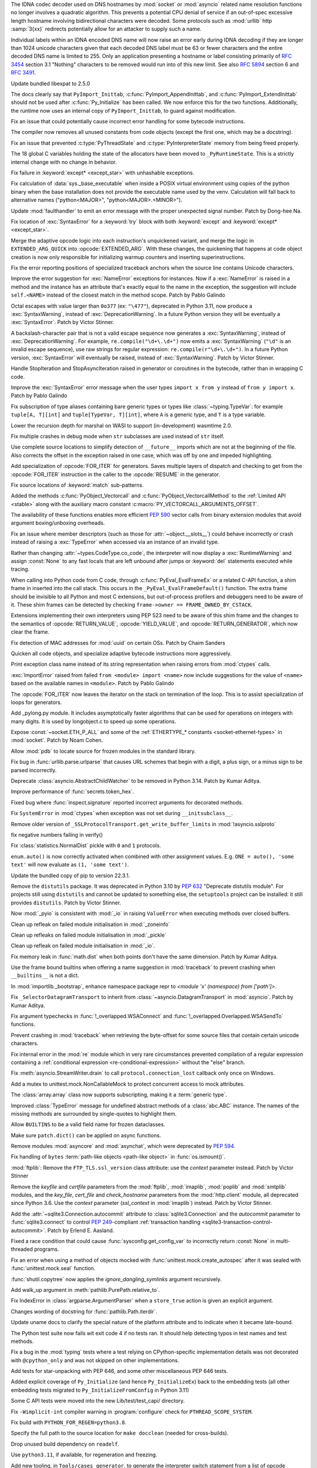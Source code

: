 .. date: 2022-11-04-09-29-36
.. gh-issue: 98433
.. nonce: l76c5G
.. release date: 2022-11-14
.. section: Security

The IDNA codec decoder used on DNS hostnames by :mod:`socket` or
:mod:`asyncio` related name resolution functions no longer involves a
quadratic algorithm. This prevents a potential CPU denial of service if an
out-of-spec excessive length hostname involving bidirectional characters
were decoded. Some protocols such as :mod:`urllib` http :samp:`3{xx}` redirects
potentially allow for an attacker to supply such a name.

Individual labels within an IDNA encoded DNS name will now raise an error
early during IDNA decoding if they are longer than 1024 unicode characters
given that each decoded DNS label must be 63 or fewer characters and the
entire decoded DNS name is limited to 255. Only an application presenting a
hostname or label consisting primarily of :rfc:`3454` section 3.1 "Nothing"
characters to be removed would run into of this new limit. See also
:rfc:`5894` section 6 and :rfc:`3491`.

..

.. date: 2022-10-26-21-04-23
.. gh-issue: 98739
.. nonce: keBWcY
.. section: Security

Update bundled libexpat to 2.5.0

..

.. date: 2022-11-11-14-48-17
.. gh-issue: 81057
.. nonce: ik4iOv
.. section: Core and Builtins

The docs clearly say that ``PyImport_Inittab``,
:c:func:`PyImport_AppendInittab`, and :c:func:`PyImport_ExtendInittab`
should not be used after :c:func:`Py_Initialize` has been called. We now
enforce this for the two functions.  Additionally, the runtime now uses an
internal copy of ``PyImport_Inittab``, to guard against modification.

..

.. date: 2022-11-09-12-07-24
.. gh-issue: 99298
.. nonce: NeArAJ
.. section: Core and Builtins

Fix an issue that could potentially cause incorrect error handling for some
bytecode instructions.

..

.. date: 2022-11-08-17-47-10
.. gh-issue: 99254
.. nonce: RSvyFt
.. section: Core and Builtins

The compiler now removes all unused constants from code objects (except the
first one, which may be a docstring).

..

.. date: 2022-11-08-16-35-25
.. gh-issue: 99205
.. nonce: 2YOoFT
.. section: Core and Builtins

Fix an issue that prevented :c:type:`PyThreadState` and
:c:type:`PyInterpreterState` memory from being freed properly.

..

.. date: 2022-11-07-14-16-59
.. gh-issue: 81057
.. nonce: 3uKlLQ
.. section: Core and Builtins

The 18 global C variables holding the state of the allocators have been
moved to ``_PyRuntimeState``.  This is a strictly internal change with no
change in behavior.

..

.. date: 2022-11-07-10-29-41
.. gh-issue: 99181
.. nonce: bfG4bI
.. section: Core and Builtins

Fix failure in :keyword:`except* <except_star>` with unhashable exceptions.

..

.. date: 2022-11-07-08-17-12
.. gh-issue: 99204
.. nonce: Mf4hMD
.. section: Core and Builtins

Fix calculation of :data:`sys._base_executable` when inside a POSIX virtual
environment using copies of the python binary when the base installation
does not provide the executable name used by the venv. Calculation will fall
back to alternative names ("python<MAJOR>", "python<MAJOR>.<MINOR>").

..

.. date: 2022-11-06-22-59-02
.. gh-issue: 96055
.. nonce: TmQuJn
.. section: Core and Builtins

Update :mod:`faulthandler` to emit an error message with the proper
unexpected signal number. Patch by Dong-hee Na.

..

.. date: 2022-11-06-13-25-01
.. gh-issue: 99153
.. nonce: uE3CVL
.. section: Core and Builtins

Fix location of :exc:`SyntaxError` for a :keyword:`try` block with both
:keyword:`except` and :keyword:`except* <except_star>`.

..

.. date: 2022-11-06-00-47-11
.. gh-issue: 98686
.. nonce: DBDy6U
.. section: Core and Builtins

Merge the adaptive opcode logic into each instruction's unquickened variant,
and merge the logic in ``EXTENDED_ARG_QUICK`` into :opcode:`EXTENDED_ARG`.
With these changes, the quickening that happens at code object creation is
now only responsible for initializing warmup counters and inserting
superinstructions.

..

.. date: 2022-11-06-00-17-58
.. gh-issue: 99103
.. nonce: bFA9BX
.. section: Core and Builtins

Fix the error reporting positions of specialized traceback anchors when the
source line contains Unicode characters.

..

.. date: 2022-11-05-18-36-27
.. gh-issue: 99139
.. nonce: cI9vV1
.. section: Core and Builtins

Improve the error suggestion for :exc:`NameError` exceptions for instances.
Now if a :exc:`NameError` is raised in a method and the instance has an
attribute that's exactly equal to the name in the exception, the suggestion
will include ``self.<NAME>`` instead of the closest match in the method
scope. Patch by Pablo Galindo

..

.. date: 2022-11-03-13-11-17
.. gh-issue: 98401
.. nonce: CBS4nv
.. section: Core and Builtins

Octal escapes with value larger than ``0o377`` (ex: ``"\477"``), deprecated
in Python 3.11, now produce a :exc:`SyntaxWarning`, instead of
:exc:`DeprecationWarning`. In a future Python version they will be
eventually a :exc:`SyntaxError`. Patch by Victor Stinner.

..

.. date: 2022-11-02-17-02-06
.. gh-issue: 98401
.. nonce: y-dbVW
.. section: Core and Builtins

A backslash-character pair that is not a valid escape sequence now generates
a :exc:`SyntaxWarning`, instead of :exc:`DeprecationWarning`.  For example,
``re.compile("\d+\.\d+")`` now emits a :exc:`SyntaxWarning` (``"\d"`` is an
invalid escape sequence), use raw strings for regular expression:
``re.compile(r"\d+\.\d+")``. In a future Python version, :exc:`SyntaxError`
will eventually be raised, instead of :exc:`SyntaxWarning`. Patch by Victor
Stinner.

..

.. date: 2022-11-02-14-42-35
.. gh-issue: 96793
.. nonce: q0Oi74
.. section: Core and Builtins

Handle StopIteration and StopAsyncIteration raised in generator or
coroutines in the bytecode, rather than in wrapping C code.

..

.. date: 2022-10-31-22-55-34
.. gh-issue: 98931
.. nonce: AoWZ-4
.. section: Core and Builtins

Improve the :exc:`SyntaxError` error message when the user types ``import x
from y`` instead of ``from y import x``. Patch by Pablo Galindo

..

.. date: 2022-10-31-21-01-35
.. gh-issue: 98852
.. nonce: MYaRN6
.. section: Core and Builtins

Fix subscription of type aliases containing bare generic types or types like
:class:`~typing.TypeVar`: for example ``tuple[A, T][int]`` and
``tuple[TypeVar, T][int]``, where ``A`` is a generic type, and ``T`` is a
type variable.

..

.. date: 2022-10-31-18-03-10
.. gh-issue: 98925
.. nonce: zpdjVd
.. section: Core and Builtins

Lower the recursion depth for marshal on WASI to support (in-development)
wasmtime 2.0.

..

.. date: 2022-10-28-14-52-55
.. gh-issue: 98783
.. nonce: iG0kMs
.. section: Core and Builtins

Fix multiple crashes in debug mode when ``str`` subclasses are used instead
of ``str`` itself.

..

.. date: 2022-10-28-13-59-51
.. gh-issue: 98811
.. nonce: XQypJa
.. section: Core and Builtins

Use complete source locations to simplify detection of ``__future__``
imports which are not at the beginning of the file. Also corrects the offset
in the exception raised in one case, which was off by one and impeded
highlighting.

..

.. date: 2022-10-28-09-42-51
.. gh-issue: 96793
.. nonce: ucBfWO
.. section: Core and Builtins

Add specialization of :opcode:`FOR_ITER` for generators. Saves multiple
layers of dispatch and checking to get from the :opcode:`FOR_ITER`
instruction in the caller to the :opcode:`RESUME` in the generator.

..

.. date: 2022-10-27-16-42-16
.. gh-issue: 98762
.. nonce: Eb2kzg
.. section: Core and Builtins

Fix source locations of :keyword:`match` sub-patterns.

..

.. date: 2022-10-24-10-30-30
.. gh-issue: 98586
.. nonce: Tha5Iy
.. section: Core and Builtins

Added the methods :c:func:`PyObject_Vectorcall` and
:c:func:`PyObject_VectorcallMethod` to the :ref:`Limited API <stable>` along
with the auxiliary macro constant :c:macro:`PY_VECTORCALL_ARGUMENTS_OFFSET`.

The availability of these functions enables more efficient :PEP:`590` vector
calls from binary extension modules that avoid argument boxing/unboxing
overheads.

..

.. date: 2022-10-21-11-28-53
.. gh-issue: 99257
.. nonce: nmcuf-
.. section: Core and Builtins

Fix an issue where member descriptors (such as those for
:attr:`~object.__slots__`) could behave incorrectly or crash instead of
raising a :exc:`TypeError` when accessed via an instance of an invalid type.

..

.. date: 2022-10-19-23-54-43
.. gh-issue: 93143
.. nonce: 1wCYub
.. section: Core and Builtins

Rather than changing :attr:`~types.CodeType.co_code`, the interpreter will
now display a :exc:`RuntimeWarning` and assign :const:`None` to any fast
locals that are left unbound after jumps or :keyword:`del` statements
executed while tracing.

..

.. date: 2022-10-19-15-59-08
.. gh-issue: 96421
.. nonce: e22y3r
.. section: Core and Builtins

When calling into Python code from C code, through
:c:func:`PyEval_EvalFrameEx` or a related C-API function, a shim frame in
inserted into the call stack. This occurs in the
``_PyEval_EvalFrameDefault()`` function. The extra frame should be invisible
to all Python and most C extensions, but out-of-process profilers and
debuggers need to be aware of it. These shim frames can be detected by
checking ``frame->owner == FRAME_OWNED_BY_CSTACK``.

Extensions implementing their own interpreters using PEP 523 need to be
aware of this shim frame and the changes to the semantics of
:opcode:`RETURN_VALUE`, :opcode:`YIELD_VALUE`, and
:opcode:`RETURN_GENERATOR`, which now clear the frame.

..

.. date: 2022-10-19-01-01-08
.. gh-issue: 98415
.. nonce: ZS2eWh
.. section: Core and Builtins

Fix detection of MAC addresses for :mod:`uuid` on certain OSs. Patch by
Chaim Sanders

..

.. date: 2022-10-16-13-26-46
.. gh-issue: 98686
.. nonce: D9Gu_Q
.. section: Core and Builtins

Quicken all code objects, and specialize adaptive bytecode instructions more
aggressively.

..

.. date: 2022-10-15-23-15-14
.. gh-issue: 92119
.. nonce: PMSwwG
.. section: Core and Builtins

Print exception class name instead of its string representation when raising
errors from :mod:`ctypes` calls.

..

.. date: 2022-10-15-22-25-20
.. gh-issue: 91058
.. nonce: Uo2kW-
.. section: Core and Builtins

:exc:`ImportError` raised from failed ``from <module> import <name>`` now
include suggestions for the value of ``<name>`` based on the available names
in ``<module>``. Patch by Pablo Galindo

..

.. date: 2022-09-13-14-07-06
.. gh-issue: 96793
.. nonce: 7DLRSm
.. section: Core and Builtins

The :opcode:`FOR_ITER` now leaves the iterator on the stack on termination
of the loop. This is to assist specialization of loops for generators.

..

.. date: 2022-09-09-16-32-58
.. gh-issue: 90716
.. nonce: z4yuYq
.. section: Core and Builtins

Add _pylong.py module.  It includes asymptotically faster algorithms that
can be used for operations on integers with many digits.  It is used by
longobject.c to speed up some operations.

..

.. date: 2022-07-30-14-10-27
.. gh-issue: 95389
.. nonce: nSGEkG
.. section: Core and Builtins

Expose :const:`~socket.ETH_P_ALL` and some of the :ref:`ETHERTYPE_* constants
<socket-ethernet-types>` in :mod:`socket`. Patch by Noam Cohen.

..

.. date: 2022-06-10-16-37-44
.. gh-issue: 93696
.. nonce: 65BI2R
.. section: Core and Builtins

Allow :mod:`pdb` to locate source for frozen modules in the standard
library.

..

.. date: 2022-11-12-15-45-51
.. gh-issue: 99418
.. nonce: FxfAXS
.. section: Library

Fix bug in :func:`urllib.parse.urlparse` that causes URL schemes that begin
with a digit, a plus sign, or a minus sign to be parsed incorrectly.

..

.. date: 2022-11-11-18-23-41
.. gh-issue: 94597
.. nonce: m6vMDK
.. section: Library

Deprecate :class:`asyncio.AbstractChildWatcher` to be removed in Python
3.14. Patch by Kumar Aditya.

..

.. date: 2022-11-10-11-51-39
.. gh-issue: 99305
.. nonce: 6LzQc3
.. section: Library

Improve performance of :func:`secrets.token_hex`.

..

.. date: 2022-11-09-20-48-42
.. gh-issue: 74044
.. nonce: zBj26K
.. section: Library

Fixed bug where :func:`inspect.signature` reported incorrect arguments for
decorated methods.

..

.. date: 2022-11-09-12-16-35
.. gh-issue: 99275
.. nonce: klOqoL
.. section: Library

Fix ``SystemError`` in :mod:`ctypes` when exception was not set during
``__initsubclass__``.

..

.. date: 2022-11-09-08-40-52
.. gh-issue: 99277
.. nonce: J1P44O
.. section: Library

Remove older version of ``_SSLProtocolTransport.get_write_buffer_limits`` in
:mod:`!asyncio.sslproto`

..

.. date: 2022-11-08-11-15-37
.. gh-issue: 99248
.. nonce: 1vt8xI
.. section: Library

fix negative numbers failing in verify()

..

.. date: 2022-11-06-12-44-51
.. gh-issue: 99155
.. nonce: vLZOzi
.. section: Library

Fix :class:`statistics.NormalDist` pickle with ``0`` and ``1`` protocols.

..

.. date: 2022-11-05-23-16-15
.. gh-issue: 93464
.. nonce: ucd4vP
.. section: Library

``enum.auto()`` is now correctly activated when combined with other
assignment values.  E.g. ``ONE = auto(), 'some text'`` will now evaluate as
``(1, 'some text')``.

..

.. date: 2022-11-05-17-16-40
.. gh-issue: 99134
.. nonce: Msgspf
.. section: Library

Update the bundled copy of pip to version 22.3.1.

..

.. date: 2022-11-03-15-28-07
.. gh-issue: 92584
.. nonce: m5ctkm
.. section: Library

Remove the ``distutils`` package. It was deprecated in Python 3.10 by
:pep:`632` "Deprecate distutils module". For projects still using
``distutils`` and cannot be updated to something else, the ``setuptools``
project can be installed: it still provides ``distutils``. Patch by Victor
Stinner.

..

.. date: 2022-11-02-18-27-13
.. gh-issue: 98999
.. nonce: Ai2KDh
.. section: Library

Now :mod:`_pyio` is consistent with :mod:`_io` in raising ``ValueError``
when executing methods over closed buffers.

..

.. date: 2022-11-02-05-54-02
.. gh-issue: 83004
.. nonce: 0v8iyw
.. section: Library

Clean up refleak on failed module initialisation in :mod:`_zoneinfo`

..

.. date: 2022-11-02-05-53-25
.. gh-issue: 83004
.. nonce: qc_KHr
.. section: Library

Clean up refleaks on failed module initialisation in :mod:`_pickle`

..

.. date: 2022-11-02-05-52-36
.. gh-issue: 83004
.. nonce: LBl79O
.. section: Library

Clean up refleak on failed module initialisation in :mod:`_io`.

..

.. date: 2022-10-31-12-34-03
.. gh-issue: 98897
.. nonce: rgNn4x
.. section: Library

Fix memory leak in :func:`math.dist` when both points don't have the same
dimension. Patch by Kumar Aditya.

..

.. date: 2022-10-30-22-42-48
.. gh-issue: 98878
.. nonce: fgrykp
.. section: Library

Use the frame bound builtins when offering a name suggestion in
:mod:`traceback` to prevent crashing when ``__builtins__`` is not a dict.

..

.. date: 2022-10-30-15-26-33
.. gh-issue: 98139
.. nonce: qtm-9T
.. section: Library

In :mod:`importlib._bootstrap`, enhance namespace package repr to `<module
'x' (namespace) from ['path']>`.

..

.. date: 2022-10-29-09-42-20
.. gh-issue: 90352
.. nonce: t8QEPt
.. section: Library

Fix ``_SelectorDatagramTransport`` to inherit from
:class:`~asyncio.DatagramTransport` in :mod:`asyncio`. Patch by Kumar
Aditya.

..

.. date: 2022-10-29-03-40-18
.. gh-issue: 98793
.. nonce: WSPB4A
.. section: Library

Fix argument typechecks in :func:`!_overlapped.WSAConnect` and
:func:`!_overlapped.Overlapped.WSASendTo` functions.

..

.. date: 2022-10-28-23-44-17
.. gh-issue: 98744
.. nonce: sGHDWm
.. section: Library

Prevent crashing in :mod:`traceback` when retrieving the byte-offset for
some source files that contain certain unicode characters.

..

.. date: 2022-10-27-12-56-38
.. gh-issue: 98740
.. nonce: ZoqqGM
.. section: Library

Fix internal error in the :mod:`re` module which in very rare circumstances
prevented compilation of a regular expression containing a :ref:`conditional
expression <re-conditional-expression>` without the "else" branch.

..

.. date: 2022-10-26-07-51-55
.. gh-issue: 98703
.. nonce: 0hW773
.. section: Library

Fix :meth:`asyncio.StreamWriter.drain` to call ``protocol.connection_lost``
callback only once on Windows.

..

.. date: 2022-10-25-20-17-34
.. gh-issue: 98624
.. nonce: YQUPFy
.. section: Library

Add a mutex to unittest.mock.NonCallableMock to protect concurrent access to
mock attributes.

..

.. date: 2022-10-25-07-00-31
.. gh-issue: 98658
.. nonce: nGABW9
.. section: Library

The :class:`array.array` class now supports subscripting, making it a
:term:`generic type`.

..

.. date: 2022-10-15-10-43-45
.. gh-issue: 98284
.. nonce: SaVHTd
.. section: Library

Improved :class:`TypeError` message for undefined abstract methods of a
:class:`abc.ABC` instance. The names of the missing methods are surrounded
by single-quotes to highlight them.

..

.. date: 2022-10-10-07-07-31
.. gh-issue: 96151
.. nonce: K9fwoq
.. section: Library

Allow ``BUILTINS`` to be a valid field name for frozen dataclasses.

..

.. date: 2022-10-08-19-39-27
.. gh-issue: 98086
.. nonce: y---WC
.. section: Library

Make sure ``patch.dict()`` can be applied on async functions.

..

.. date: 2022-09-05-17-08-56
.. gh-issue: 72719
.. nonce: jUpzF3
.. section: Library

Remove modules :mod:`asyncore` and :mod:`asynchat`, which were deprecated by
:pep:`594`.

..

.. date: 2022-08-23-03-13-18
.. gh-issue: 96192
.. nonce: TJywOF
.. section: Library

Fix handling of ``bytes`` :term:`path-like objects <path-like object>` in
:func:`os.ismount()`.

..

.. date: 2022-06-23-15-36-49
.. gh-issue: 94172
.. nonce: DzQk0s
.. section: Library

:mod:`ftplib`: Remove the ``FTP_TLS.ssl_version`` class attribute: use the
*context* parameter instead. Patch by Victor Stinner

..

.. date: 2022-06-23-15-31-49
.. gh-issue: 94172
.. nonce: AXE2IZ
.. section: Library

Remove the *keyfile* and *certfile* parameters from the
:mod:`ftplib`, :mod:`imaplib`, :mod:`poplib` and :mod:`smtplib` modules,
and the *key_file*, *cert_file* and *check_hostname* parameters from the
:mod:`http.client` module,
all deprecated since Python 3.6. Use the *context*
parameter (*ssl_context* in :mod:`imaplib`) instead. Patch by Victor
Stinner.

..

.. date: 2022-06-14-22-46-05
.. gh-issue: 83638
.. nonce: 73xfGK
.. section: Library

Add the :attr:`~sqlite3.Connection.autocommit` attribute to
:class:`sqlite3.Connection` and the *autocommit* parameter to
:func:`sqlite3.connect` to control :pep:`249`-compliant :ref:`transaction
handling <sqlite3-transaction-control-autocommit>`. Patch by Erlend E.
Aasland.

..

.. date: 2022-05-08-08-47-32
.. gh-issue: 92452
.. nonce: 3pNHe6
.. section: Library

Fixed a race condition that could cause :func:`sysconfig.get_config_var` to
incorrectly return :const:`None` in multi-threaded programs.

..

.. date: 2022-05-03-11-32-29
.. gh-issue: 91803
.. nonce: pI4Juv
.. section: Library

Fix an error when using a method of objects mocked with
:func:`unittest.mock.create_autospec` after it was sealed with
:func:`unittest.mock.seal` function.

..

.. bpo: 38523
.. date: 2020-10-23-22-20-52
.. nonce: CrkxLh
.. section: Library

:func:`shutil.copytree` now applies the *ignore_dangling_symlinks* argument
recursively.

..

.. bpo: 40358
.. date: 2020-04-30-02-15-08
.. nonce: A4ygqe
.. section: Library

Add walk_up argument in :meth:`pathlib.PurePath.relative_to`.

..

.. bpo: 36267
.. date: 2019-09-03-15-45-19
.. nonce: z42Ex7
.. section: Library

Fix IndexError in :class:`argparse.ArgumentParser` when a ``store_true``
action is given an explicit argument.

..

.. date: 2022-10-29-02-33-46
.. gh-issue: 98832
.. nonce: DudEIH
.. section: Documentation

Changes wording of docstring for :func:`pathlib.Path.iterdir`.

..

.. date: 2022-10-06-13-00-28
.. gh-issue: 97966
.. nonce: fz7kFg
.. section: Documentation

Update uname docs to clarify the special nature of the platform attribute
and to indicate when it became late-bound.

..

.. date: 2022-10-31-14-47-49
.. gh-issue: 98903
.. nonce: 7KinCV
.. section: Tests

The Python test suite now fails wit exit code 4 if no tests ran. It should
help detecting typos in test names and test methods.

..

.. date: 2022-10-26-15-19-20
.. gh-issue: 98713
.. nonce: Lnu32R
.. section: Tests

Fix a bug in the :mod:`typing` tests where a test relying on
CPython-specific implementation details was not decorated with
``@cpython_only`` and was not skipped on other implementations.

..

.. date: 2022-10-15-07-46-48
.. gh-issue: 87390
.. nonce: asR-Zo
.. section: Tests

Add tests for star-unpacking with PEP 646, and some other miscellaneous PEP
646 tests.

..

.. date: 2022-10-12-14-57-06
.. gh-issue: 96853
.. nonce: ANe-bw
.. section: Tests

Added explicit coverage of ``Py_Initialize`` (and hence ``Py_InitializeEx``)
back to the embedding tests (all other embedding tests migrated to
``Py_InitializeFromConfig`` in Python 3.11)

..

.. bpo: 34272
.. date: 2018-07-29-15-59-51
.. nonce: lVX2uR
.. section: Tests

Some C API tests were moved into the new Lib/test/test_capi/ directory.

..

.. date: 2022-11-04-02-58-10
.. gh-issue: 99086
.. nonce: DV_4Br
.. section: Build

Fix ``-Wimplicit-int`` compiler warning in :program:`configure` check for
``PTHREAD_SCOPE_SYSTEM``.

..

.. date: 2022-11-02-19-25-07
.. gh-issue: 99016
.. nonce: R05NkD
.. section: Build

Fix build with ``PYTHON_FOR_REGEN=python3.8``.

..

.. date: 2022-11-02-18-45-35
.. gh-issue: 97731
.. nonce: zKpTlj
.. section: Build

Specify the full path to the source location for ``make docclean`` (needed
for cross-builds).

..

.. date: 2022-11-02-10-56-40
.. gh-issue: 98949
.. nonce: 3SRD8C
.. section: Build

Drop unused build dependency on ``readelf``.

..

.. date: 2022-11-01-21-45-58
.. gh-issue: 98989
.. nonce: tMxbdB
.. section: Build

Use ``python3.11``, if available, for regeneration and freezing.

..

.. date: 2022-10-28-22-24-26
.. gh-issue: 98831
.. nonce: IXRCRX
.. section: Build

Add new tooling, in ``Tools/cases_generator``, to generate the interpreter
switch statement from a list of opcode definitions. This only affects
adding, modifying or removing instruction definitions. The instruction
definitions now live in ``Python/bytecodes.c``, in the form of a `custom DSL
(under development)
<https://github.com/faster-cpython/ideas/blob/main/3.12/interpreter_definition.md>`__.
The tooling reads this file and writes ``Python/generated_cases.c.h``, which
is then included by ``Python/ceval.c`` to provide most of the cases of the
main interpreter switch.

..

.. date: 2022-10-28-18-53-40
.. gh-issue: 98817
.. nonce: oPqrtt
.. section: Build

Remove PCbuild/lib.pyproj: it's not used for anything, is only a minor
convenience for Visual Studio users (who probably mostly don't even know
about it), and it takes a lot of maintenance effort to keep updated.

..

.. date: 2022-10-27-19-47-31
.. gh-issue: 98776
.. nonce: lt_UOG
.. section: Build

Fix ``make regen-test-levenshtein`` for out-of-tree builds.

..

.. date: 2022-10-26-12-37-52
.. gh-issue: 98707
.. nonce: eVXGEx
.. section: Build

Don't use vendored ``libmpdec`` headers if :option:`--with-system-libmpdec`
is passed to :program:`configure`. Don't use vendored ``libexpat`` headers
if :option:`--with-system-expat` is passed to :program:`configure`.

..

.. date: 2022-11-01-11-07-33
.. gh-issue: 98689
.. nonce: 0f6e_N
.. section: Windows

Update Windows builds to zlib v1.2.13.  v1.2.12 has CVE-2022-37434, but the
vulnerable ``inflateGetHeader`` API is not used by Python.

..

.. date: 2022-11-01-00-37-13
.. gh-issue: 98790
.. nonce: fpaPAx
.. section: Windows

Assumes that a missing ``DLLs`` directory means that standard extension
modules are in the executable's directory.

..

.. date: 2022-10-27-20-30-16
.. gh-issue: 98745
.. nonce: v06p4r
.. section: Windows

Update :file:`py.exe` launcher to install 3.11 by default and 3.12 on
request.

..

.. date: 2022-10-26-17-43-09
.. gh-issue: 98692
.. nonce: bOopfZ
.. section: Windows

Fix the :ref:`launcher` ignoring unrecognized shebang lines instead of
treating them as local paths

..

.. date: 2022-10-25-10-34-17
.. gh-issue: 94328
.. nonce: 19NhdU
.. section: Windows

Update Windows installer to use SQLite 3.39.4.

..

.. date: 2022-10-25-10-32-23
.. gh-issue: 94328
.. nonce: W3YNC_
.. section: macOS

Update macOS installer to SQLite 3.39.4.

..

.. date: 2022-11-04-16-13-35
.. gh-issue: 98724
.. nonce: p0urWO
.. section: C API

The :c:macro:`Py_CLEAR`, :c:macro:`Py_SETREF` and :c:macro:`Py_XSETREF`
macros now only evaluate their argument once. If the argument has side
effects, these side effects are no longer duplicated. Patch by Victor
Stinner.

..

.. date: 2022-11-03-17-46-41
.. gh-issue: 98978
.. nonce: KJjBvv
.. section: C API

Fix use-after-free in ``Py_SetPythonHome(NULL)``,
``Py_SetProgramName(NULL)`` and ``_Py_SetProgramFullPath(NULL)`` function
calls. Issue reported by Benedikt Reinartz. Patch by Victor Stinner.

..

.. date: 2022-10-25-17-50-43
.. gh-issue: 98410
.. nonce: NSXYfm
.. section: C API

Add ``getbufferproc`` and ``releasebufferproc`` to the stable API.

..

.. date: 2022-10-24-12-09-17
.. gh-issue: 98610
.. nonce: PLX2Np
.. section: C API

Some configurable capabilities of sub-interpreters have changed. They always
allow subprocesses (:mod:`subprocess`) now, whereas before subprocesses
could be optionally disallowed for a sub-interpreter. Instead
:func:`os.exec` can now be disallowed. Disallowing daemon threads is now
supported.  Disallowing all threads is still allowed, but is never done by
default. Note that the optional restrictions are only available through
``_Py_NewInterpreterFromConfig()``, which isn't a public API. They do not
affect the main interpreter, nor :c:func:`Py_NewInterpreter`.

..

.. date: 2022-10-24-11-26-55
.. gh-issue: 98608
.. nonce: _Q2lNV
.. section: C API

A ``_PyInterpreterConfig`` has been added and ``_Py_NewInterpreter()`` has
been renamed to ``_Py_NewInterpreterFromConfig()``.  The
"isolated_subinterpreters" argument is now a granular config that captures
the previous behavior.  Note that this is all "private" API.

..

.. date: 2022-10-16-15-00-25
.. gh-issue: 96853
.. nonce: V0wiXP
.. section: C API

``Py_InitializeEx`` now correctly calls ``PyConfig_Clear`` after
initializing the interpreter (the omission didn't cause a memory leak only
because none of the dynamically allocated config fields are populated by the
wrapper function)

..

.. date: 2022-08-05-15-26-12
.. gh-issue: 91248
.. nonce: ujirJJ
.. section: C API

Add :c:func:`PyFrame_GetVar` and :c:func:`PyFrame_GetVarString` functions to
get a frame variable by its name. Patch by Victor Stinner.
